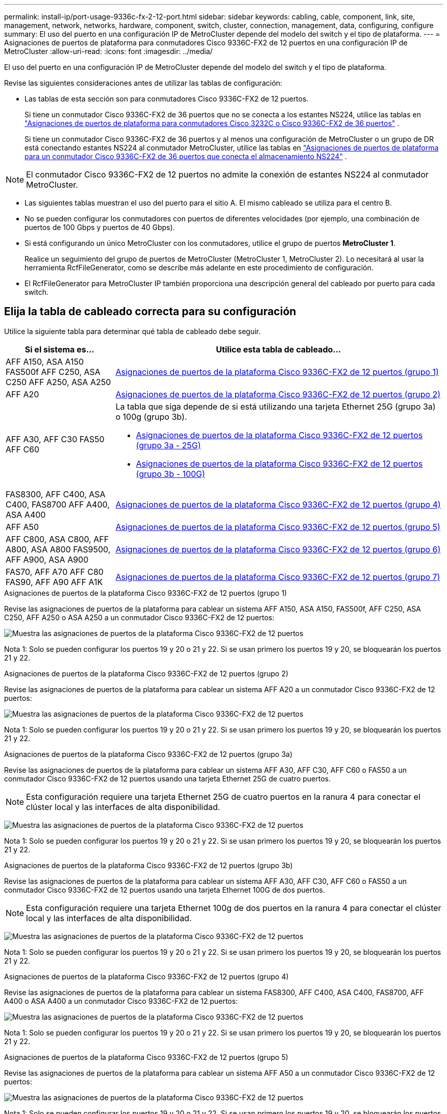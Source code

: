 ---
permalink: install-ip/port-usage-9336c-fx-2-12-port.html 
sidebar: sidebar 
keywords: cabling, cable, component, link, site, management, network, networks, hardware, component, switch, cluster, connection, management, data, configuring, configure 
summary: El uso del puerto en una configuración IP de MetroCluster depende del modelo del switch y el tipo de plataforma. 
---
= Asignaciones de puertos de plataforma para conmutadores Cisco 9336C-FX2 de 12 puertos en una configuración IP de MetroCluster
:allow-uri-read: 
:icons: font
:imagesdir: ../media/


[role="lead"]
El uso del puerto en una configuración IP de MetroCluster depende del modelo del switch y el tipo de plataforma.

Revise las siguientes consideraciones antes de utilizar las tablas de configuración:

* Las tablas de esta sección son para conmutadores Cisco 9336C-FX2 de 12 puertos.
+
Si tiene un conmutador Cisco 9336C-FX2 de 36 puertos que no se conecta a los estantes NS224, utilice las tablas en link:port_usage_3232c_9336c.html["Asignaciones de puertos de plataforma para conmutadores Cisco 3232C o Cisco 9336C-FX2 de 36 puertos"] .

+
Si tiene un conmutador Cisco 9336C-FX2 de 36 puertos y al menos una configuración de MetroCluster o un grupo de DR está conectando estantes NS224 al conmutador MetroCluster, utilice las tablas en link:port_usage_9336c_shared.html["Asignaciones de puertos de plataforma para un conmutador Cisco 9336C-FX2 de 36 puertos que conecta el almacenamiento NS224"] .




NOTE: El conmutador Cisco 9336C-FX2 de 12 puertos no admite la conexión de estantes NS224 al conmutador MetroCluster.

* Las siguientes tablas muestran el uso del puerto para el sitio A. El mismo cableado se utiliza para el centro B.
* No se pueden configurar los conmutadores con puertos de diferentes velocidades (por ejemplo, una combinación de puertos de 100 Gbps y puertos de 40 Gbps).
* Si está configurando un único MetroCluster con los conmutadores, utilice el grupo de puertos *MetroCluster 1*.
+
Realice un seguimiento del grupo de puertos de MetroCluster (MetroCluster 1, MetroCluster 2). Lo necesitará al usar la herramienta RcfFileGenerator, como se describe más adelante en este procedimiento de configuración.

* El RcfFileGenerator para MetroCluster IP también proporciona una descripción general del cableado por puerto para cada switch.




== Elija la tabla de cableado correcta para su configuración

Utilice la siguiente tabla para determinar qué tabla de cableado debe seguir.

[cols="25,75"]
|===
| Si el sistema es... | Utilice esta tabla de cableado... 


| AFF A150, ASA A150 FAS500f AFF C250, ASA C250 AFF A250, ASA A250 | <<table_1_cisco_12port_9336c,Asignaciones de puertos de la plataforma Cisco 9336C-FX2 de 12 puertos (grupo 1)>> 


| AFF A20 | <<table_2_cisco_12port_9336c,Asignaciones de puertos de la plataforma Cisco 9336C-FX2 de 12 puertos (grupo 2)>> 


| AFF A30, AFF C30 FAS50 AFF C60  a| 
La tabla que siga depende de si está utilizando una tarjeta Ethernet 25G (grupo 3a) o 100g (grupo 3b).

* <<table_3a_cisco_12port_9336c,Asignaciones de puertos de la plataforma Cisco 9336C-FX2 de 12 puertos (grupo 3a - 25G)>>
* <<table_3b_cisco_12port_9336c,Asignaciones de puertos de la plataforma Cisco 9336C-FX2 de 12 puertos (grupo 3b - 100G)>>




| FAS8300, AFF C400, ASA C400, FAS8700 AFF A400, ASA A400 | <<table_4_cisco_12port_9336c,Asignaciones de puertos de la plataforma Cisco 9336C-FX2 de 12 puertos (grupo 4)>> 


| AFF A50 | <<table_5_cisco_12port_9336c,Asignaciones de puertos de la plataforma Cisco 9336C-FX2 de 12 puertos (grupo 5)>> 


| AFF C800, ASA C800, AFF A800, ASA A800 FAS9500, AFF A900, ASA A900 | <<table_6_cisco_12port_9336c,Asignaciones de puertos de la plataforma Cisco 9336C-FX2 de 12 puertos (grupo 6)>> 


| FAS70, AFF A70 AFF C80 FAS90, AFF A90 AFF A1K | <<table_7_cisco_12port_9336c,Asignaciones de puertos de la plataforma Cisco 9336C-FX2 de 12 puertos (grupo 7)>> 
|===
.Asignaciones de puertos de la plataforma Cisco 9336C-FX2 de 12 puertos (grupo 1)
Revise las asignaciones de puertos de la plataforma para cablear un sistema AFF A150, ASA A150, FAS500f, AFF C250, ASA C250, AFF A250 o ASA A250 a un conmutador Cisco 9336C-FX2 de 12 puertos:

image:../media/mccip-cabling-9336c-12-port-a150-fas500f-a250-c250.png["Muestra las asignaciones de puertos de la plataforma Cisco 9336C-FX2 de 12 puertos"]

Nota 1: Solo se pueden configurar los puertos 19 y 20 o 21 y 22. Si se usan primero los puertos 19 y 20, se bloquearán los puertos 21 y 22.

.Asignaciones de puertos de la plataforma Cisco 9336C-FX2 de 12 puertos (grupo 2)
Revise las asignaciones de puertos de la plataforma para cablear un sistema AFF A20 a un conmutador Cisco 9336C-FX2 de 12 puertos:

image:../media/mccip-cabling-9336c-12-port-a20.png["Muestra las asignaciones de puertos de la plataforma Cisco 9336C-FX2 de 12 puertos"]

Nota 1: Solo se pueden configurar los puertos 19 y 20 o 21 y 22. Si se usan primero los puertos 19 y 20, se bloquearán los puertos 21 y 22.

.Asignaciones de puertos de la plataforma Cisco 9336C-FX2 de 12 puertos (grupo 3a)
Revise las asignaciones de puertos de la plataforma para cablear un sistema AFF A30, AFF C30, AFF C60 o FAS50 a un conmutador Cisco 9336C-FX2 de 12 puertos usando una tarjeta Ethernet 25G de cuatro puertos.


NOTE: Esta configuración requiere una tarjeta Ethernet 25G de cuatro puertos en la ranura 4 para conectar el clúster local y las interfaces de alta disponibilidad.

image:../media/mccip-cabling-9336c-12-port-a30-c30-fas50-c60-25g.png["Muestra las asignaciones de puertos de la plataforma Cisco 9336C-FX2 de 12 puertos"]

Nota 1: Solo se pueden configurar los puertos 19 y 20 o 21 y 22. Si se usan primero los puertos 19 y 20, se bloquearán los puertos 21 y 22.

.Asignaciones de puertos de la plataforma Cisco 9336C-FX2 de 12 puertos (grupo 3b)
Revise las asignaciones de puertos de la plataforma para cablear un sistema AFF A30, AFF C30, AFF C60 o FAS50 a un conmutador Cisco 9336C-FX2 de 12 puertos usando una tarjeta Ethernet 100G de dos puertos.


NOTE: Esta configuración requiere una tarjeta Ethernet 100g de dos puertos en la ranura 4 para conectar el clúster local y las interfaces de alta disponibilidad.

image:../media/mccip-cabling-9336c-12-port-a30-c30-fas50-c60-100g.png["Muestra las asignaciones de puertos de la plataforma Cisco 9336C-FX2 de 12 puertos"]

Nota 1: Solo se pueden configurar los puertos 19 y 20 o 21 y 22. Si se usan primero los puertos 19 y 20, se bloquearán los puertos 21 y 22.

.Asignaciones de puertos de la plataforma Cisco 9336C-FX2 de 12 puertos (grupo 4)
Revise las asignaciones de puertos de la plataforma para cablear un sistema FAS8300, AFF C400, ASA C400, FAS8700, AFF A400 o ASA A400 a un conmutador Cisco 9336C-FX2 de 12 puertos:

image::../media/mccip-cabling-9336c-12-port-a400-c400-fas8300-fas8700.png[Muestra las asignaciones de puertos de la plataforma Cisco 9336C-FX2 de 12 puertos]

Nota 1: Solo se pueden configurar los puertos 19 y 20 o 21 y 22. Si se usan primero los puertos 19 y 20, se bloquearán los puertos 21 y 22.

.Asignaciones de puertos de la plataforma Cisco 9336C-FX2 de 12 puertos (grupo 5)
Revise las asignaciones de puertos de la plataforma para cablear un sistema AFF A50 a un conmutador Cisco 9336C-FX2 de 12 puertos:

image::../media/mccip-cabling-9336c-12-port-a50.png[Muestra las asignaciones de puertos de la plataforma Cisco 9336C-FX2 de 12 puertos]

Nota 1: Solo se pueden configurar los puertos 19 y 20 o 21 y 22. Si se usan primero los puertos 19 y 20, se bloquearán los puertos 21 y 22.

.Asignaciones de puertos de la plataforma Cisco 9336C-FX2 de 12 puertos (grupo 6)
Revise las asignaciones de puertos de la plataforma para cablear un sistema AFF C800, ASA C800, AFF A800, ASA A800, FAS9500, AFF A900 o ASA A900 a un conmutador Cisco 9336C-FX2 de 12 puertos:

image::../media/mccip-cabling-9336c-12-port-c800-a800-fas9500-a900.png[Muestra las asignaciones de puertos de la plataforma Cisco 9336C-FX2 de 12 puertos]

Nota 1: Solo se pueden configurar los puertos 19 y 20 o 21 y 22. Si se usan primero los puertos 19 y 20, se bloquearán los puertos 21 y 22.

*Nota 2:* Utilice los puertos e4a y e4e o e4a y e8a si está usando un adaptador X91440A (40 Gbps). Use los puertos E4A y e4b o E4A y E8a si usa un adaptador de X91153A GbE (100Gbps).

.Asignaciones de puertos de la plataforma Cisco 9336C-FX2 de 12 puertos (grupo 7)
Revise las asignaciones de puertos de la plataforma para cablear un sistema AFF A70, FAS70, AFF C80, FAS90, AFF A90 o AFF A1K a un conmutador Cisco 9336C-FX2 de 12 puertos:

image:../media/mccip-cabling-9336c-12-port-fas70-a70-c80-fas90-a90-a1k.png["Muestra las asignaciones de puertos de la plataforma Cisco 9336C-FX2 de 12 puertos"]

Nota 1: Solo se pueden configurar los puertos 19 y 20 o 21 y 22. Si se usan primero los puertos 19 y 20, se bloquearán los puertos 21 y 22.
